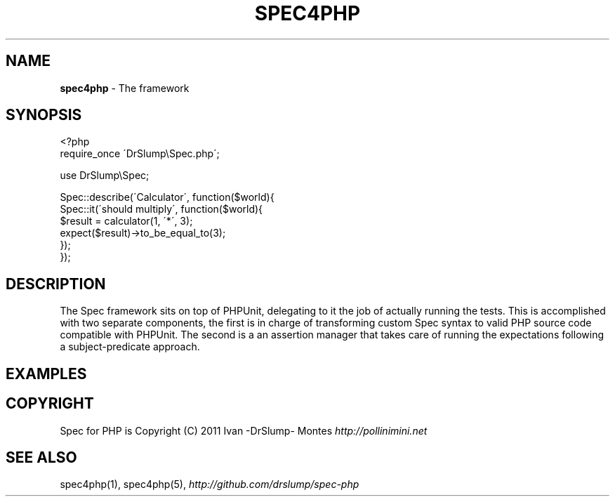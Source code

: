 .\" generated with Ronn/v0.7.3
.\" http://github.com/rtomayko/ronn/tree/0.7.3
.
.TH "SPEC4PHP" "3" "August 2011" "Ivan -DrSlump- Montes" "Spec for PHP 0.9.3"
.
.SH "NAME"
\fBspec4php\fR \- The framework
.
.SH "SYNOPSIS"
.
.nf

<?php
require_once \'DrSlump\eSpec\.php\';

use DrSlump\eSpec;

Spec::describe(\'Calculator\', function($world){
    Spec::it(\'should multiply\', function($world){
        $result = calculator(1, \'*\', 3);
        expect($result)\->to_be_equal_to(3);
    });
});
.
.fi
.
.SH "DESCRIPTION"
The Spec framework sits on top of PHPUnit, delegating to it the job of actually running the tests\. This is accomplished with two separate components, the first is in charge of transforming custom Spec syntax to valid PHP source code compatible with PHPUnit\. The second is a an assertion manager that takes care of running the expectations following a subject\-predicate approach\.
.
.SH "EXAMPLES"
.
.SH "COPYRIGHT"
Spec for PHP is Copyright (C) 2011 Ivan \-DrSlump\- Montes \fIhttp://pollinimini\.net\fR
.
.SH "SEE ALSO"
spec4php(1), spec4php(5), \fIhttp://github\.com/drslump/spec\-php\fR
